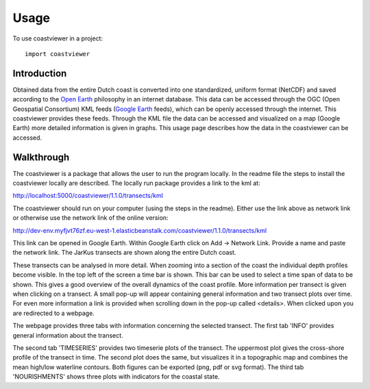 =====
Usage
=====

To use coastviewer in a project::

    import coastviewer


Introduction
------------
Obtained data from the entire Dutch coast is converted into one standardized, uniform format (NetCDF) and saved according to the `Open Earth`_ philosophy in an internet database. This data can be accessed through the OGC (Open Geospatial Consortium) KML feeds (`Google Earth`_ feeds), which can be openly accessed through the internet. This coastviewer provides these feeds. Through the KML file the data can be accessed and visualized on a map (Google Earth) more detailed information is given in graphs. This usage page describes how the data in the coastviewer can be accessed. 

.. _Open Earth: http://openearth.deltares.nl
.. _Google Earth: https://www.google.nl/intl/nl/earth/

Walkthrough
-----------
The coastviewer is a package that allows the user to run the program locally.  In the readme file the steps to install the coastviewer locally are described. The locally run package provides a link to the kml at: 

http://localhost:5000/coastviewer/1.1.0/transects/kml

The coastviewer should run on your computer (using the steps in the readme). Either use the link above as network link or otherwise use the network link of the online version:

http://dev-env.myfjvt76zf.eu-west-1.elasticbeanstalk.com/coastviewer/1.1.0/transects/kml

This link can be opened in Google Earth. Within Google Earth click on Add -> Network Link.  Provide a name and paste the network link. The JarKus transects are shown along the entire Dutch coast. 

.. image:: ./figures/overview_jarkus.png

These transects can be analysed in more detail. When zooming into a section of the coast the individual depth profiles become visible. In the top left of the screen a time bar is shown. This bar can be used to select a time span of data to be shown. This gives a good overview of the overall dynamics of the coast profile. More information per transect is given when clicking on a transect. A small pop-up will appear containing general information and two transect plots over time. For even more information a link is provided when scrolling down in the pop-up called <details>. When clicked upon you are redirected to a webpage. 

.. image:: ./figures/zoomed_in_jarkus.png

The webpage provides three tabs with information concerning the selected transect. The first tab 'INFO' provides general information about the transect.

.. image:: ./figures/info.png

The second tab 'TIMESERIES' provides two timeserie plots of the transect. The uppermost plot gives the cross-shore profile of the transect in time. The second plot does the same, but visualizes it in a topographic map and combines the mean high/low waterline contours. Both figures can be exported (png, pdf or svg format). The third tab 'NOURISHMENTS' shows three plots with indicators for the coastal state. 
